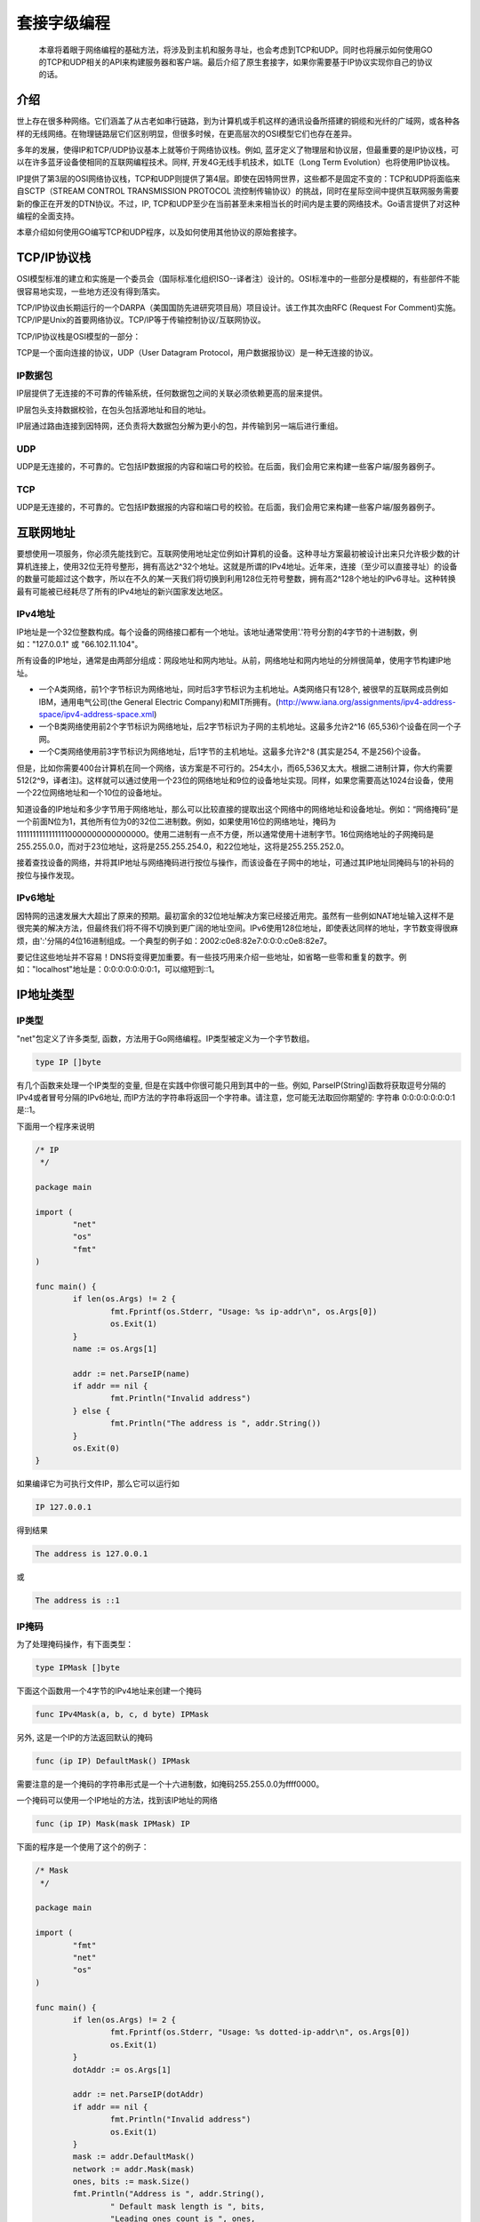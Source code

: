 套接字级编程
==============

    本章将着眼于网络编程的基础方法，将涉及到主机和服务寻址，也会考虑到TCP和UDP。同时也将展示如何使用GO的TCP和UDP相关的API来构建服务器和客户端。最后介绍了原生套接字，如果你需要基于IP协议实现你自己的协议的话。
    

介绍
--------------

世上存在很多种网络。它们涵盖了从古老如串行链路，到为计算机或手机这样的通讯设备所搭建的铜缆和光纤的广域网，或各种各样的无线网络。在物理链路层它们区别明显，但很多时候，在更高层次的OSI模型它们也存在差异。

多年的发展，使得IP和TCP/UDP协议基本上就等价于网络协议栈。例如, 蓝牙定义了物理层和协议层，但最重要的是IP协议栈，可以在许多蓝牙设备使相同的互联网编程技术。同样, 开发4G无线手机技术，如LTE（Long Term Evolution）也将使用IP协议栈。

IP提供了第3层的OSI网络协议栈，TCP和UDP则提供了第4层。即使在因特网世界，这些都不是固定不变的：TCP和UDP将面临来自SCTP（STREAM CONTROL TRANSMISSION PROTOCOL 流控制传输协议）的挑战，同时在星际空间中提供互联网服务需要新的像正在开发的DTN协议。不过，IP, TCP和UDP至少在当前甚至未来相当长的时间内是主要的网络技术。Go语言提供了对这种编程的全面支持。

本章介绍如何使用GO编写TCP和UDP程序，以及如何使用其他协议的原始套接字。

TCP/IP协议栈
----------------

OSI模型标准的建立和实施是一个委员会（国际标准化组织ISO--译者注）设计的。OSI标准中的一些部分是模糊的，有些部件不能很容易地实现，一些地方还没有得到落实。

TCP/IP协议由长期运行的一个DARPA（美国国防先进研究项目局）项目设计。该工作其次由RFC (Request For Comment)实施。TCP/IP是Unix的首要网络协议。TCP/IP等于传输控制协议/互联网协议。

TCP/IP协议栈是OSI模型的一部分：

.. image:: _static/img/tcp_stack.gif

TCP是一个面向连接的协议，UDP（User Datagram Protocol，用户数据报协议）是一种无连接的协议。

IP数据包
~~~~~~~~~~

IP层提供了无连接的不可靠的传输系统，任何数据包之间的关联必须依赖更高的层来提供。

IP层包头支持数据校验，在包头包括源地址和目的地址。

IP层通过路由连接到因特网，还负责将大数据包分解为更小的包，并传输到另一端后进行重组。

UDP
~~~~~

UDP是无连接的，不可靠的。它包括IP数据报的内容和端口号的校验。在后面，我们会用它来构建一些客户端/服务器例子。

TCP
~~~~

UDP是无连接的，不可靠的。它包括IP数据报的内容和端口号的校验。在后面，我们会用它来构建一些客户端/服务器例子。

互联网地址
-------------

要想使用一项服务，你必须先能找到它。互联网使用地址定位例如计算机的设备。这种寻址方案最初被设计出来只允许极少数的计算机连接上，使用32位无符号整形，拥有高达2^32个地址。这就是所谓的IPv4地址。近年来，连接（至少可以直接寻址）的设备的数量可能超过这个数字，所以在不久的某一天我们将切换到利用128位无符号整数，拥有高2^128个地址的IPv6寻址。这种转换最有可能被已经耗尽了所有的IPv4地址的新兴国家发达地区。

IPv4地址
~~~~~~~~~

IP地址是一个32位整数构成。每个设备的网络接口都有一个地址。该地址通常使用'.'符号分割的4字节的十进制数，例如："127.0.0.1" 或 "66.102.11.104"。

所有设备的IP地址，通常是由两部分组成：网段地址和网内地址。从前，网络地址和网内地址的分辨很简单，使用字节构建IP地址。

- 一个A类网络，前1个字节标识为网络地址，同时后3字节标识为主机地址。A类网络只有128个, 被很早的互联网成员例如IBM，通用电气公司(the General Electric Company)和MIT所拥有。(http://www.iana.org/assignments/ipv4-address-space/ipv4-address-space.xml)
- 一个B类网络使用前2个字节标识为网络地址，后2字节标识为子网的主机地址。这最多允许2^16 (65,536)个设备在同一个子网。
- 一个C类网络使用前3字节标识为网络地址，后1字节的主机地址。这最多允许2^8 (其实是254, 不是256)个设备。

但是，比如你需要400台计算机在同一个网络，该方案是不可行的。254太小，而65,536又太大。根据二进制计算，你大约需要512(2^9，译者注)。这样就可以通过使用一个23位的网络地址和9位的设备地址实现。同样，如果您需要高达1024台设备，使用一个22位网络地址和一个10位的设备地址。

知道设备的IP地址和多少字节用于网络地址，那么可以比较直接的提取出这个网络中的网络地址和设备地址。例如：“网络掩码”是一个前面N位为1，其他所有位为0的32位二进制数。例如，如果使用16位的网络地址，掩码为11111111111111110000000000000000。使用二进制有一点不方便，所以通常使用十进制字节。16位网络地址的子网掩码是255.255.0.0，而对于23位地址，这将是255.255.254.0，和22位地址，这将是255.255.252.0。

接着查找设备的网络，并将其IP地址与网络掩码进行按位与操作，而该设备在子网中的地址，可通过其IP地址同掩码与1的补码的按位与操作发现。

IPv6地址
~~~~~~~~~~

因特网的迅速发展大大超出了原来的预期。最初富余的32位地址解决方案已经接近用完。虽然有一些例如NAT地址输入这样不是很完美的解决方法，但最终我们将不得不切换到更广阔的地址空间。IPv6使用128位地址，即使表达同样的地址，字节数变得很麻烦，由':'分隔的4位16进制组成。一个典型的例子如：2002:c0e8:82e7:0:0:0:c0e8:82e7。

要记住这些地址并不容易！DNS将变得更加重要。有一些技巧用来介绍一些地址，如省略一些零和重复的数字。例如："localhost"地址是：0:0:0:0:0:0:0:1，可以缩短到::1。

IP地址类型
--------------

IP类型
~~~~~~~~~~~~

"net"包定义了许多类型, 函数，方法用于Go网络编程。IP类型被定义为一个字节数组。

.. code-block:: golang

    type IP []byte
    
有几个函数来处理一个IP类型的变量, 但是在实践中你很可能只用到其中的一些。例如, ParseIP(String)函数将获取逗号分隔的IPv4或者冒号分隔的IPv6地址, 而IP方法的字符串将返回一个字符串。请注意，您可能无法取回你期望的: 字符串 0:0:0:0:0:0:0:1是::1。

下面用一个程序来说明

.. code-block:: golang

    /* IP
     */

    package main

    import (
            "net"
            "os"
            "fmt"
    )

    func main() {
            if len(os.Args) != 2 {
                    fmt.Fprintf(os.Stderr, "Usage: %s ip-addr\n", os.Args[0])
                    os.Exit(1)
            }
            name := os.Args[1]

            addr := net.ParseIP(name)
            if addr == nil {
                    fmt.Println("Invalid address")
            } else {
                    fmt.Println("The address is ", addr.String())
            }
            os.Exit(0)
    }

如果编译它为可执行文件IP，那么它可以运行如

.. code-block:: shell
    
    IP 127.0.0.1
    
得到结果

.. code-block:: shell

    The address is 127.0.0.1

或

.. code-block:: shell

    The address is ::1
    
IP掩码
~~~~~~~

为了处理掩码操作，有下面类型：

.. code-block:: golang

    type IPMask []byte
    
下面这个函数用一个4字节的IPv4地址来创建一个掩码

.. code-block:: golang

    func IPv4Mask(a, b, c, d byte) IPMask
    
另外, 这是一个IP的方法返回默认的掩码

.. code-block:: golang

    func (ip IP) DefaultMask() IPMask
    
需要注意的是一个掩码的字符串形式是一个十六进制数，如掩码255.255.0.0为ffff0000。
    
一个掩码可以使用一个IP地址的方法，找到该IP地址的网络

.. code-block:: golang

    func (ip IP) Mask(mask IPMask) IP
    
下面的程序是一个使用了这个的例子：

.. code-block:: golang

    /* Mask
     */

    package main

    import (
            "fmt"
            "net"
            "os"
    )

    func main() {
            if len(os.Args) != 2 {
                    fmt.Fprintf(os.Stderr, "Usage: %s dotted-ip-addr\n", os.Args[0])
                    os.Exit(1)
            }
            dotAddr := os.Args[1]

            addr := net.ParseIP(dotAddr)
            if addr == nil {
                    fmt.Println("Invalid address")
                    os.Exit(1)
            }
            mask := addr.DefaultMask()
            network := addr.Mask(mask)
            ones, bits := mask.Size()
            fmt.Println("Address is ", addr.String(),
                    " Default mask length is ", bits,
                    "Leading ones count is ", ones,
                    "Mask is (hex) ", mask.String(),
                    " Network is ", network.String())
            os.Exit(0)
    }

    
    
    
    
    